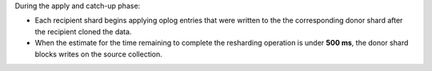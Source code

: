 .. versionchanged:: 8.2

During the apply and catch-up phase:

- Each recipient shard begins applying oplog entries that were written
  to the the corresponding donor shard after the recipient cloned the data. 
- When the estimate for the time remaining to complete the resharding
  operation is under **500 ms**, the donor shard blocks
  writes on the source collection.